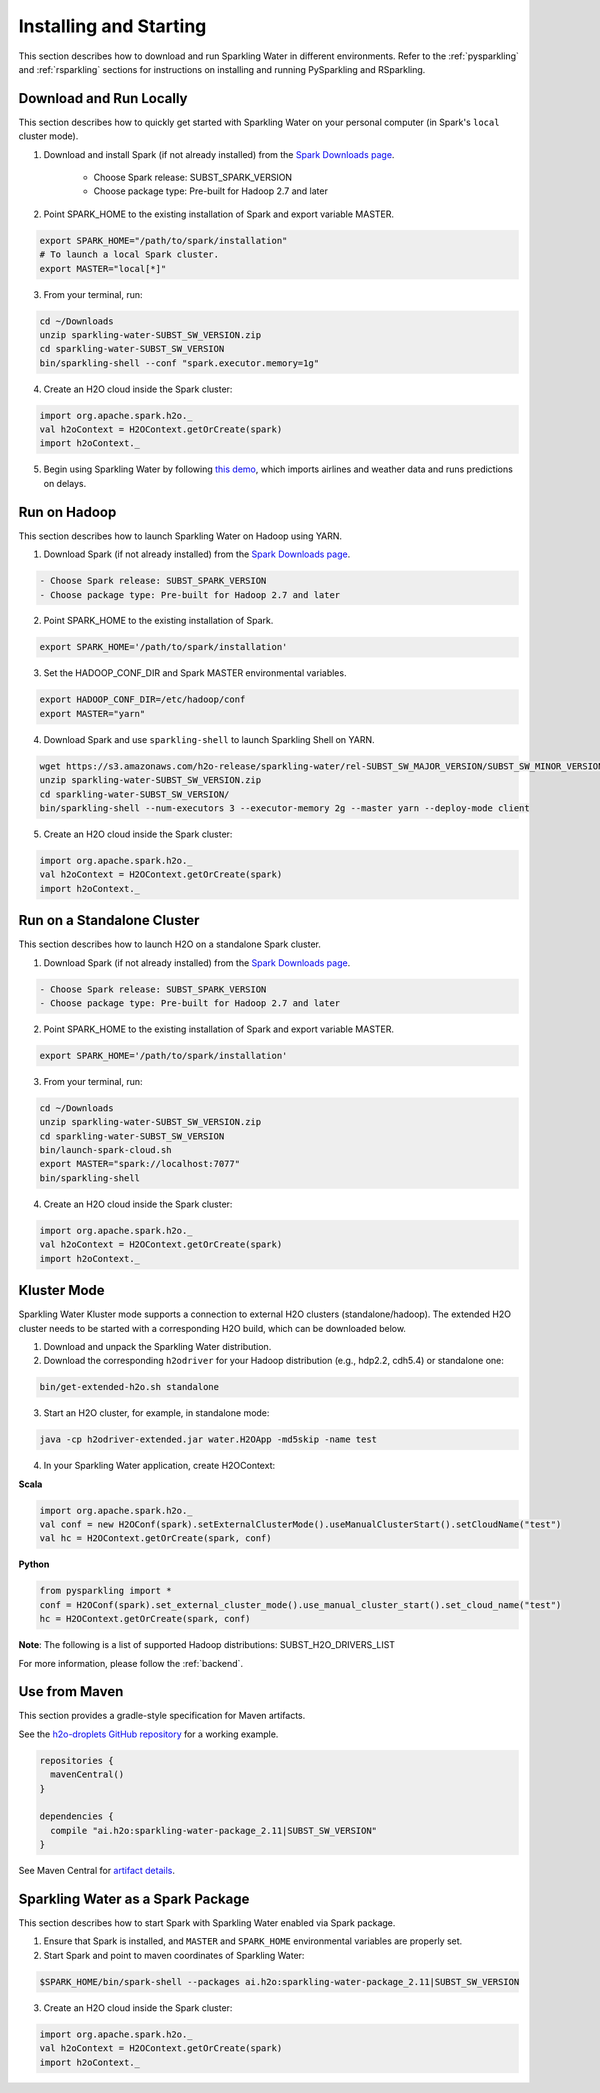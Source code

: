 Installing and Starting
=======================

This section describes how to download and run Sparkling Water in different environments. Refer to the :ref:`pysparkling` and :ref:`rsparkling` sections for instructions on installing and running PySparkling and RSparkling. 

Download and Run Locally
------------------------

This section describes how to quickly get started with Sparkling Water on your personal computer (in Spark's ``local`` cluster mode).

1. Download and install Spark (if not already installed) from the `Spark Downloads page <https://spark.apache.org/downloads.html>`__.


    - Choose Spark release: SUBST_SPARK_VERSION
    - Choose package type: Pre-built for Hadoop 2.7 and later

2. Point SPARK_HOME to the existing installation of Spark and export variable MASTER.

.. code:: bash

    export SPARK_HOME="/path/to/spark/installation"
    # To launch a local Spark cluster.
    export MASTER="local[*]"

3. From your terminal, run:

.. code:: bash

    cd ~/Downloads
    unzip sparkling-water-SUBST_SW_VERSION.zip
    cd sparkling-water-SUBST_SW_VERSION
    bin/sparkling-shell --conf "spark.executor.memory=1g"

4. Create an H2O cloud inside the Spark cluster:

.. code:: scala

    import org.apache.spark.h2o._
    val h2oContext = H2OContext.getOrCreate(spark)
    import h2oContext._

5. Begin using Sparkling Water by following `this demo <https://github.com/h2oai/sparkling-water/tree/master/examples#step-by-step-weather-data-example>`__, which imports airlines and weather data and runs predictions on delays.


Run on Hadoop
-------------

This section describes how to launch Sparkling Water on Hadoop using YARN.

1. Download Spark (if not already installed) from the `Spark Downloads page <https://spark.apache.org/downloads.html>`__.

.. code:: bash

    - Choose Spark release: SUBST_SPARK_VERSION
    - Choose package type: Pre-built for Hadoop 2.7 and later

2. Point SPARK_HOME to the existing installation of Spark.

.. code:: bash

    export SPARK_HOME='/path/to/spark/installation'

3. Set the HADOOP_CONF_DIR and Spark MASTER environmental variables.

.. code:: bash

    export HADOOP_CONF_DIR=/etc/hadoop/conf
    export MASTER="yarn"

4. Download Spark and use ``sparkling-shell`` to launch Sparkling Shell on YARN.

.. code:: bash

    wget https://s3.amazonaws.com/h2o-release/sparkling-water/rel-SUBST_SW_MAJOR_VERSION/SUBST_SW_MINOR_VERSION/sparkling-water-SUBST_SW_VERSION.zip
    unzip sparkling-water-SUBST_SW_VERSION.zip 
    cd sparkling-water-SUBST_SW_VERSION/
    bin/sparkling-shell --num-executors 3 --executor-memory 2g --master yarn --deploy-mode client

5. Create an H2O cloud inside the Spark cluster:

.. code:: scala

    import org.apache.spark.h2o._
    val h2oContext = H2OContext.getOrCreate(spark)
    import h2oContext._ 


Run on a Standalone Cluster
---------------------------

This section describes how to launch H2O on a standalone Spark cluster.

1. Download Spark (if not already installed) from the `Spark Downloads page <https://spark.apache.org/downloads.html>`__.

.. code:: bash

    - Choose Spark release: SUBST_SPARK_VERSION
    - Choose package type: Pre-built for Hadoop 2.7 and later

2. Point SPARK_HOME to the existing installation of Spark and export variable MASTER.

.. code:: bash

    export SPARK_HOME='/path/to/spark/installation'

3. From your terminal, run:

.. code:: bash

    cd ~/Downloads
    unzip sparkling-water-SUBST_SW_VERSION.zip
    cd sparkling-water-SUBST_SW_VERSION
    bin/launch-spark-cloud.sh
    export MASTER="spark://localhost:7077"
    bin/sparkling-shell

4. Create an H2O cloud inside the Spark cluster:

.. code:: scala

    import org.apache.spark.h2o._
    val h2oContext = H2OContext.getOrCreate(spark)
    import h2oContext._ 


Kluster Mode
------------

Sparkling Water Kluster mode supports a connection to external H2O clusters (standalone/hadoop). The extended H2O cluster needs to be started with a corresponding H2O build, which can be downloaded below.

1. Download and unpack the Sparkling Water distribution.

2. Download the corresponding ``h2odriver`` for your Hadoop distribution (e.g., hdp2.2, cdh5.4) or standalone one:

.. code:: bash

    bin/get-extended-h2o.sh standalone

3. Start an H2O cluster, for example, in standalone mode:

.. code:: bash

    java -cp h2odriver-extended.jar water.H2OApp -md5skip -name test

4. In your Sparkling Water application, create H2OContext:

**Scala**

.. code:: scala

    import org.apache.spark.h2o._
    val conf = new H2OConf(spark).setExternalClusterMode().useManualClusterStart().setCloudName("test")
    val hc = H2OContext.getOrCreate(spark, conf)

**Python**

.. code:: python

    from pysparkling import *
    conf = H2OConf(spark).set_external_cluster_mode().use_manual_cluster_start().set_cloud_name("test")
    hc = H2OContext.getOrCreate(spark, conf)

**Note**: The following is a list of supported Hadoop distributions: SUBST_H2O_DRIVERS_LIST

For more information, please follow the :ref:`backend`.


Use from Maven
--------------

This section provides a gradle-style specification for Maven artifacts.

See the `h2o-droplets GitHub repository <https://github.com/h2oai/h2o-droplets>`__ for a working example.

.. code:: bash

  repositories {
    mavenCentral()
  }

  dependencies {
    compile "ai.h2o:sparkling-water-package_2.11|SUBST_SW_VERSION"
  }

See Maven Central for `artifact details <http://search.maven.org/#artifactdetails|ai.h2o|sparkling-water-package_2.11|SUBST_SW_VERSION|jar>`__.


Sparkling Water as a Spark Package
----------------------------------

This section describes how to start Spark with Sparkling Water enabled via Spark package.

1. Ensure that Spark is installed, and ``MASTER`` and ``SPARK_HOME`` environmental variables are properly set.
2. Start Spark and point to maven coordinates of Sparkling Water:

.. code:: bash

   $SPARK_HOME/bin/spark-shell --packages ai.h2o:sparkling-water-package_2.11|SUBST_SW_VERSION

3. Create an H2O cloud inside the Spark cluster:

.. code:: scala

   import org.apache.spark.h2o._
   val h2oContext = H2OContext.getOrCreate(spark)
   import h2oContext._ 
